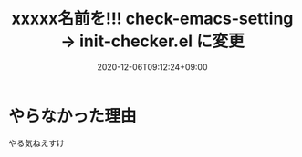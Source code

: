 #+TITLE: xxxxx名前を!!! check-emacs-setting -> init-checker.el に変更
#+DATE: 2020-12-06T09:12:24+09:00
#+DRAFT: false
#+TAGS[]: test
* やらなかった理由
やる気ねえすけ
